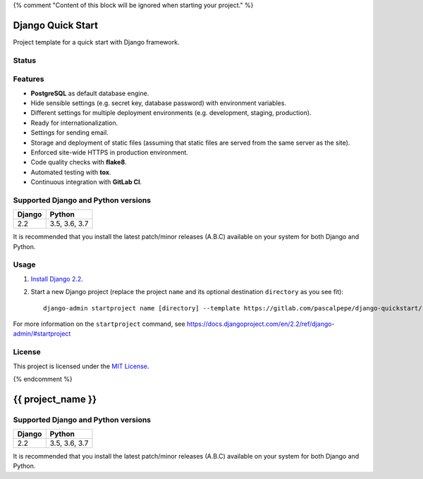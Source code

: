 {% comment "Content of this block will be ignored when starting your project." %}

==================
Django Quick Start
==================

Project template for a quick start with Django framework.

Status
======

.. image:: https://img.shields.io/badge/django-2.2-blue.svg
    :alt: django versions
    :target: https://gitlab.com/pascalpepe/django-quickstart

.. image:: https://img.shields.io/badge/python-3.5%20%7C%203.6%20%7C%203.7-blue.svg
    :alt: python versions
    :target: https://gitlab.com/pascalpepe/django-quickstart

.. image:: https://img.shields.io/badge/license-MIT-blue.svg
    :alt: MIT license
    :target: https://gitlab.com/pascalpepe/django-quickstart/blob/master/LICENSE

Features
========

* **PostgreSQL** as default database engine.
* Hide sensible settings (e.g. secret key, database password) with
  environment variables.
* Different settings for multiple deployment environments (e.g. development,
  staging, production).
* Ready for internationalization.
* Settings for sending email.
* Storage and deployment of static files (assuming that static files are served
  from the same server as the site).
* Enforced site-wide HTTPS in production environment.
* Code quality checks with **flake8**.
* Automated testing with **tox**.
* Continuous integration with **GitLab CI**.

Supported Django and Python versions
====================================

======== =============
Django   Python
======== =============
2.2      3.5, 3.6, 3.7
======== =============

It is recommended that you install the latest patch/minor releases (A.B.C)
available on your system for both Django and Python.

Usage
=====

1. `Install Django 2.2 <https://docs.djangoproject.com/en/2.2/topics/install/>`_.
2. Start a new Django project (replace the project ``name`` and its optional
   destination ``directory`` as you see fit)::

     django-admin startproject name [directory] --template https://gitlab.com/pascalpepe/django-quickstart/-/archive/master/django-quickstart-master.zip --extension py,rst,txt --name .gitignore

For more information on the ``startproject`` command, see https://docs.djangoproject.com/en/2.2/ref/django-admin/#startproject

License
=======

This project is licensed under the `MIT License <https://gitlab.com/pascalpepe/django-quickstart/blob/master/LICENSE>`_.

{% endcomment %}

==================
{{ project_name }}
==================

Supported Django and Python versions
====================================

====== =============
Django Python
====== =============
2.2    3.5, 3.6, 3.7
====== =============

It is recommended that you install the latest patch/minor releases (A.B.C)
available on your system for both Django and Python.
